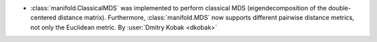 - :class:`manifold.ClassicalMDS` was implemented to perform classical MDS
  (eigendecomposition of the double-centered distance matrix). Furthermore,
  :class:`manifold.MDS` now supports different pairwise distance metrics,
  not only the Euclidean metric.
  By :user:`Dmitry Kobak <dkobak>`
